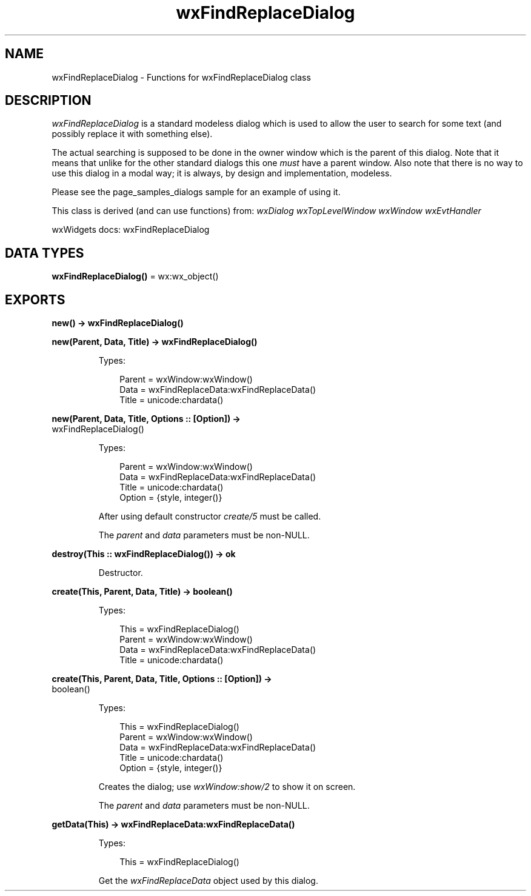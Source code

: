 .TH wxFindReplaceDialog 3 "wx 2.2.2" "wxWidgets team." "Erlang Module Definition"
.SH NAME
wxFindReplaceDialog \- Functions for wxFindReplaceDialog class
.SH DESCRIPTION
.LP
\fIwxFindReplaceDialog\fR\& is a standard modeless dialog which is used to allow the user to search for some text (and possibly replace it with something else)\&.
.LP
The actual searching is supposed to be done in the owner window which is the parent of this dialog\&. Note that it means that unlike for the other standard dialogs this one \fImust\fR\& have a parent window\&. Also note that there is no way to use this dialog in a modal way; it is always, by design and implementation, modeless\&.
.LP
Please see the page_samples_dialogs sample for an example of using it\&.
.LP
This class is derived (and can use functions) from: \fIwxDialog\fR\& \fIwxTopLevelWindow\fR\& \fIwxWindow\fR\& \fIwxEvtHandler\fR\&
.LP
wxWidgets docs: wxFindReplaceDialog
.SH DATA TYPES
.nf

\fBwxFindReplaceDialog()\fR\& = wx:wx_object()
.br
.fi
.SH EXPORTS
.LP
.nf

.B
new() -> wxFindReplaceDialog()
.br
.fi
.br
.RS
.RE
.LP
.nf

.B
new(Parent, Data, Title) -> wxFindReplaceDialog()
.br
.fi
.br
.RS
.LP
Types:

.RS 3
Parent = wxWindow:wxWindow()
.br
Data = wxFindReplaceData:wxFindReplaceData()
.br
Title = unicode:chardata()
.br
.RE
.RE
.LP
.nf

.B
new(Parent, Data, Title, Options :: [Option]) ->
.B
       wxFindReplaceDialog()
.br
.fi
.br
.RS
.LP
Types:

.RS 3
Parent = wxWindow:wxWindow()
.br
Data = wxFindReplaceData:wxFindReplaceData()
.br
Title = unicode:chardata()
.br
Option = {style, integer()}
.br
.RE
.RE
.RS
.LP
After using default constructor \fIcreate/5\fR\& must be called\&.
.LP
The \fIparent\fR\& and \fIdata\fR\& parameters must be non-NULL\&.
.RE
.LP
.nf

.B
destroy(This :: wxFindReplaceDialog()) -> ok
.br
.fi
.br
.RS
.LP
Destructor\&.
.RE
.LP
.nf

.B
create(This, Parent, Data, Title) -> boolean()
.br
.fi
.br
.RS
.LP
Types:

.RS 3
This = wxFindReplaceDialog()
.br
Parent = wxWindow:wxWindow()
.br
Data = wxFindReplaceData:wxFindReplaceData()
.br
Title = unicode:chardata()
.br
.RE
.RE
.LP
.nf

.B
create(This, Parent, Data, Title, Options :: [Option]) ->
.B
          boolean()
.br
.fi
.br
.RS
.LP
Types:

.RS 3
This = wxFindReplaceDialog()
.br
Parent = wxWindow:wxWindow()
.br
Data = wxFindReplaceData:wxFindReplaceData()
.br
Title = unicode:chardata()
.br
Option = {style, integer()}
.br
.RE
.RE
.RS
.LP
Creates the dialog; use \fIwxWindow:show/2\fR\& to show it on screen\&.
.LP
The \fIparent\fR\& and \fIdata\fR\& parameters must be non-NULL\&.
.RE
.LP
.nf

.B
getData(This) -> wxFindReplaceData:wxFindReplaceData()
.br
.fi
.br
.RS
.LP
Types:

.RS 3
This = wxFindReplaceDialog()
.br
.RE
.RE
.RS
.LP
Get the \fIwxFindReplaceData\fR\& object used by this dialog\&.
.RE